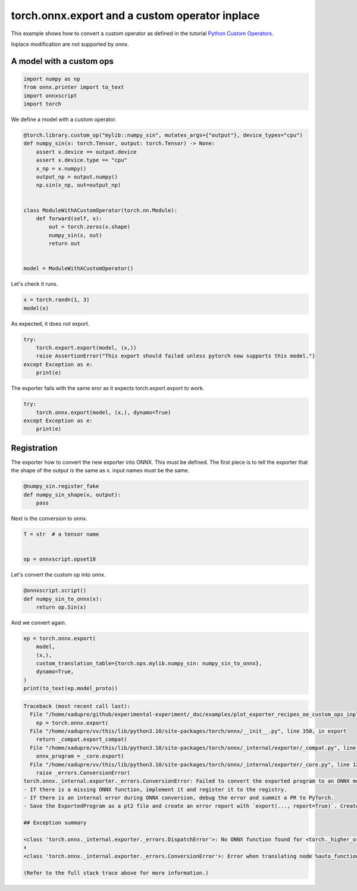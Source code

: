 
.. DO NOT EDIT.
.. THIS FILE WAS AUTOMATICALLY GENERATED BY SPHINX-GALLERY.
.. TO MAKE CHANGES, EDIT THE SOURCE PYTHON FILE:
.. "auto_examples/plot_exporter_recipes_oe_custom_ops_inplace.py"
.. LINE NUMBERS ARE GIVEN BELOW.

.. only:: html

    .. note::
        :class: sphx-glr-download-link-note

        :ref:`Go to the end <sphx_glr_download_auto_examples_plot_exporter_recipes_oe_custom_ops_inplace.py>`
        to download the full example code.

.. rst-class:: sphx-glr-example-title

.. _sphx_glr_auto_examples_plot_exporter_recipes_oe_custom_ops_inplace.py:


.. _l-plot-exporter-recipes-onnx-exporter-custom-ops-inplace:

torch.onnx.export and a custom operator inplace
===============================================

This example shows how to convert a custom operator as defined
in the tutorial `Python Custom Operators
<https://pytorch.org/tutorials/advanced/python_custom_ops.html#python-custom-ops-tutorial>`_.

Inplace modification are not supported by onnx.

A model with a custom ops
+++++++++++++++++++++++++

.. GENERATED FROM PYTHON SOURCE LINES 16-23

.. code-block:: Python


    import numpy as np
    from onnx.printer import to_text
    import onnxscript
    import torch









.. GENERATED FROM PYTHON SOURCE LINES 24-25

We define a model with a custom operator.

.. GENERATED FROM PYTHON SOURCE LINES 25-45

.. code-block:: Python



    @torch.library.custom_op("mylib::numpy_sin", mutates_args={"output"}, device_types="cpu")
    def numpy_sin(x: torch.Tensor, output: torch.Tensor) -> None:
        assert x.device == output.device
        assert x.device.type == "cpu"
        x_np = x.numpy()
        output_np = output.numpy()
        np.sin(x_np, out=output_np)


    class ModuleWithACustomOperator(torch.nn.Module):
        def forward(self, x):
            out = torch.zeros(x.shape)
            numpy_sin(x, out)
            return out


    model = ModuleWithACustomOperator()








.. GENERATED FROM PYTHON SOURCE LINES 46-47

Let's check it runs.

.. GENERATED FROM PYTHON SOURCE LINES 47-50

.. code-block:: Python

    x = torch.randn(1, 3)
    model(x)





.. rst-class:: sphx-glr-script-out

 .. code-block:: none


    tensor([[-0.9488, -0.7051,  0.8754]])



.. GENERATED FROM PYTHON SOURCE LINES 51-52

As expected, it does not export.

.. GENERATED FROM PYTHON SOURCE LINES 52-58

.. code-block:: Python

    try:
        torch.export.export(model, (x,))
        raise AssertionError("This export should failed unless pytorch now supports this model.")
    except Exception as e:
        print(e)





.. rst-class:: sphx-glr-script-out

 .. code-block:: none

    This export should failed unless pytorch now supports this model.




.. GENERATED FROM PYTHON SOURCE LINES 59-60

The exporter fails with the same eror as it expects torch.export.export to work.

.. GENERATED FROM PYTHON SOURCE LINES 60-67

.. code-block:: Python


    try:
        torch.onnx.export(model, (x,), dynamo=True)
    except Exception as e:
        print(e)






.. rst-class:: sphx-glr-script-out

 .. code-block:: none

    /home/xadupre/github/onnxscript/onnxscript/converter.py:820: FutureWarning: 'onnxscript.values.Op.param_schemas' is deprecated in version 0.1 and will be removed in the future. Please use '.op_signature' instead.
      param_schemas = callee.param_schemas()
    /home/xadupre/github/onnxscript/onnxscript/converter.py:820: FutureWarning: 'onnxscript.values.OnnxFunction.param_schemas' is deprecated in version 0.1 and will be removed in the future. Please use '.op_signature' instead.
      param_schemas = callee.param_schemas()
    [torch.onnx] Obtain model graph for `ModuleWithACustomOperator()` with `torch.export.export`...
    [torch.onnx] Obtain model graph for `ModuleWithACustomOperator()` with `torch.export.export`... ✅
    [torch.onnx] Translate the graph into ONNX...
    [torch.onnx] Translate the graph into ONNX... ❌
    Failed to convert the exported program to an ONNX model. This is step 2/2 of exporting the model to ONNX. Next steps:
    - If there is a missing ONNX function, implement it and register it to the registry.
    - If there is an internal error during ONNX conversion, debug the error and summit a PR to PyTorch.
    - Save the ExportedProgram as a pt2 file and create an error report with `export(..., report=True)`. Create an issue in the PyTorch GitHub repository against the *onnx* component. Attach the pt2 model and the error report.

    ## Exception summary

    <class 'torch.onnx._internal.exporter._errors.DispatchError'>: No ONNX function found for <torch._higher_order_ops.auto_functionalize.AutoFunctionalized object at 0x7fbe5836b310>. Failure message: No decompositions registered for the real-valued input
    ⬆️
    <class 'torch.onnx._internal.exporter._errors.ConversionError'>: Error when translating node %auto_functionalized : [num_users=1] = call_function[target=torch.ops.higher_order.auto_functionalized](args = (mylib.numpy_sin.default,), kwargs = {x: %x, output: %zeros}). See the stack trace for more information.

    (Refer to the full stack trace above for more information.)




.. GENERATED FROM PYTHON SOURCE LINES 68-75

Registration
++++++++++++

The exporter how to convert the new exporter into ONNX.
This must be defined. The first piece is to tell the exporter
that the shape of the output is the same as x.
input names must be the same.

.. GENERATED FROM PYTHON SOURCE LINES 75-82

.. code-block:: Python



    @numpy_sin.register_fake
    def numpy_sin_shape(x, output):
        pass









.. GENERATED FROM PYTHON SOURCE LINES 83-84

Next is the conversion to onnx.

.. GENERATED FROM PYTHON SOURCE LINES 84-89

.. code-block:: Python

    T = str  # a tensor name


    op = onnxscript.opset18








.. GENERATED FROM PYTHON SOURCE LINES 90-91

Let's convert the custom op into onnx.

.. GENERATED FROM PYTHON SOURCE LINES 91-98

.. code-block:: Python



    @onnxscript.script()
    def numpy_sin_to_onnx(x):
        return op.Sin(x)









.. GENERATED FROM PYTHON SOURCE LINES 99-100

And we convert again.

.. GENERATED FROM PYTHON SOURCE LINES 100-108

.. code-block:: Python


    ep = torch.onnx.export(
        model,
        (x,),
        custom_translation_table={torch.ops.mylib.numpy_sin: numpy_sin_to_onnx},
        dynamo=True,
    )
    print(to_text(ep.model_proto))


.. rst-class:: sphx-glr-script-out

.. code-block:: pytb

    Traceback (most recent call last):
      File "/home/xadupre/github/experimental-experiment/_doc/examples/plot_exporter_recipes_oe_custom_ops_inplace.py", line 101, in <module>
        ep = torch.onnx.export(
      File "/home/xadupre/vv/this/lib/python3.10/site-packages/torch/onnx/__init__.py", line 350, in export
        return _compat.export_compat(
      File "/home/xadupre/vv/this/lib/python3.10/site-packages/torch/onnx/_internal/exporter/_compat.py", line 174, in export_compat
        onnx_program = _core.export(
      File "/home/xadupre/vv/this/lib/python3.10/site-packages/torch/onnx/_internal/exporter/_core.py", line 1255, in export
        raise _errors.ConversionError(
    torch.onnx._internal.exporter._errors.ConversionError: Failed to convert the exported program to an ONNX model. [96mThis is step 2/2[0m of exporting the model to ONNX. Next steps:
    - If there is a missing ONNX function, implement it and register it to the registry.
    - If there is an internal error during ONNX conversion, debug the error and summit a PR to PyTorch.
    - Save the ExportedProgram as a pt2 file and create an error report with `export(..., report=True)`. Create an issue in the PyTorch GitHub repository against the [96m*onnx*[0m component. Attach the pt2 model and the error report.

    ## Exception summary

    <class 'torch.onnx._internal.exporter._errors.DispatchError'>: No ONNX function found for <torch._higher_order_ops.auto_functionalize.AutoFunctionalized object at 0x7fbe5836b310>. Failure message: No decompositions registered for the real-valued input
    ⬆️
    <class 'torch.onnx._internal.exporter._errors.ConversionError'>: Error when translating node %auto_functionalized : [num_users=1] = call_function[target=torch.ops.higher_order.auto_functionalized](args = (mylib.numpy_sin.default,), kwargs = {x: %x, output: %zeros}). See the stack trace for more information.

    (Refer to the full stack trace above for more information.)





.. rst-class:: sphx-glr-timing

   **Total running time of the script:** (0 minutes 11.948 seconds)


.. _sphx_glr_download_auto_examples_plot_exporter_recipes_oe_custom_ops_inplace.py:

.. only:: html

  .. container:: sphx-glr-footer sphx-glr-footer-example

    .. container:: sphx-glr-download sphx-glr-download-jupyter

      :download:`Download Jupyter notebook: plot_exporter_recipes_oe_custom_ops_inplace.ipynb <plot_exporter_recipes_oe_custom_ops_inplace.ipynb>`

    .. container:: sphx-glr-download sphx-glr-download-python

      :download:`Download Python source code: plot_exporter_recipes_oe_custom_ops_inplace.py <plot_exporter_recipes_oe_custom_ops_inplace.py>`

    .. container:: sphx-glr-download sphx-glr-download-zip

      :download:`Download zipped: plot_exporter_recipes_oe_custom_ops_inplace.zip <plot_exporter_recipes_oe_custom_ops_inplace.zip>`


.. only:: html

 .. rst-class:: sphx-glr-signature

    `Gallery generated by Sphinx-Gallery <https://sphinx-gallery.github.io>`_
